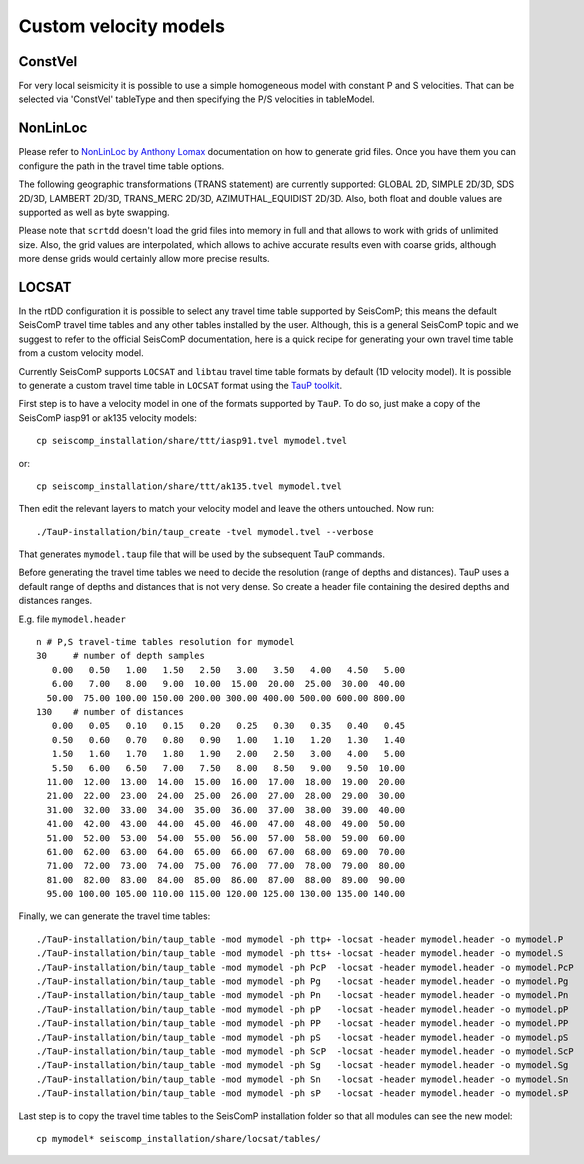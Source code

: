 .. _ttt-label:

Custom velocity models
======================

ConstVel
---------

For very local seismicity it is possible to use a simple homogeneous model with constant P and S velocities. That can be selected via 'ConstVel' tableType and then specifying the P/S velocities in tableModel.

.. image:: media/constvel-ttt.png
   :width: 800


NonLinLoc
---------

Please refer to `NonLinLoc by Anthony Lomax <http://alomax.free.fr/nlloc/>`_ documentation on how to generate grid files. Once you have them you can configure the path in the travel time table options.

The following geographic transformations (TRANS statement) are currently supported: GLOBAL 2D, SIMPLE 2D/3D, SDS 2D/3D, LAMBERT 2D/3D, TRANS_MERC 2D/3D, AZIMUTHAL_EQUIDIST 2D/3D. Also, both float and double values are supported as well as byte swapping.

Please note that ``scrtdd`` doesn't load the grid files into memory in full and that allows to work with grids of unlimited size. Also, the grid values are interpolated, which allows to achive accurate results even with coarse grids, although more dense grids would certainly allow more precise results.

.. image:: media/nll-ttt.png
   :width: 800


LOCSAT
------

In the rtDD configuration it is possible to select any travel time table supported by SeisComP; this means the default SeisComP travel time tables and any other tables installed by the user. Although, this is a general SeisComP topic and we suggest to refer to the official SeisComP documentation, here is a quick recipe for generating your own travel time table from a custom velocity model.

Currently SeisComP supports ``LOCSAT`` and ``libtau`` travel time table formats by default (1D velocity model). It is possible to generate a custom travel time table in ``LOCSAT`` format using the `TauP toolkit <https://www.seis.sc.edu/taup>`_. 

First step is to have a velocity model in one of the formats supported by ``TauP``. To do so, just make a copy of the SeisComP iasp91 or ak135 velocity models::

    cp seiscomp_installation/share/ttt/iasp91.tvel mymodel.tvel

or::

    cp seiscomp_installation/share/ttt/ak135.tvel mymodel.tvel


Then edit the relevant layers to match your velocity model and leave the others untouched. Now run::

    ./TauP-installation/bin/taup_create -tvel mymodel.tvel --verbose

That generates ``mymodel.taup`` file that will be used by the subsequent TauP commands.

Before generating the travel time tables we need to decide the resolution (range of depths and distances). TauP uses a default range of depths and distances that is not very dense. So create a header file containing the desired depths and distances ranges.

E.g. file ``mymodel.header`` ::

    n # P,S travel-time tables resolution for mymodel
    30     # number of depth samples
       0.00   0.50   1.00   1.50   2.50   3.00   3.50   4.00   4.50   5.00
       6.00   7.00   8.00   9.00  10.00  15.00  20.00  25.00  30.00  40.00
      50.00  75.00 100.00 150.00 200.00 300.00 400.00 500.00 600.00 800.00
    130    # number of distances
       0.00   0.05   0.10   0.15   0.20   0.25   0.30   0.35   0.40   0.45
       0.50   0.60   0.70   0.80   0.90   1.00   1.10   1.20   1.30   1.40
       1.50   1.60   1.70   1.80   1.90   2.00   2.50   3.00   4.00   5.00
       5.50   6.00   6.50   7.00   7.50   8.00   8.50   9.00   9.50  10.00
      11.00  12.00  13.00  14.00  15.00  16.00  17.00  18.00  19.00  20.00
      21.00  22.00  23.00  24.00  25.00  26.00  27.00  28.00  29.00  30.00
      31.00  32.00  33.00  34.00  35.00  36.00  37.00  38.00  39.00  40.00
      41.00  42.00  43.00  44.00  45.00  46.00  47.00  48.00  49.00  50.00
      51.00  52.00  53.00  54.00  55.00  56.00  57.00  58.00  59.00  60.00
      61.00  62.00  63.00  64.00  65.00  66.00  67.00  68.00  69.00  70.00
      71.00  72.00  73.00  74.00  75.00  76.00  77.00  78.00  79.00  80.00
      81.00  82.00  83.00  84.00  85.00  86.00  87.00  88.00  89.00  90.00
      95.00 100.00 105.00 110.00 115.00 120.00 125.00 130.00 135.00 140.00

Finally, we can generate the travel time tables::

    ./TauP-installation/bin/taup_table -mod mymodel -ph ttp+ -locsat -header mymodel.header -o mymodel.P
    ./TauP-installation/bin/taup_table -mod mymodel -ph tts+ -locsat -header mymodel.header -o mymodel.S
    ./TauP-installation/bin/taup_table -mod mymodel -ph PcP  -locsat -header mymodel.header -o mymodel.PcP
    ./TauP-installation/bin/taup_table -mod mymodel -ph Pg   -locsat -header mymodel.header -o mymodel.Pg
    ./TauP-installation/bin/taup_table -mod mymodel -ph Pn   -locsat -header mymodel.header -o mymodel.Pn
    ./TauP-installation/bin/taup_table -mod mymodel -ph pP   -locsat -header mymodel.header -o mymodel.pP
    ./TauP-installation/bin/taup_table -mod mymodel -ph PP   -locsat -header mymodel.header -o mymodel.PP
    ./TauP-installation/bin/taup_table -mod mymodel -ph pS   -locsat -header mymodel.header -o mymodel.pS
    ./TauP-installation/bin/taup_table -mod mymodel -ph ScP  -locsat -header mymodel.header -o mymodel.ScP
    ./TauP-installation/bin/taup_table -mod mymodel -ph Sg   -locsat -header mymodel.header -o mymodel.Sg
    ./TauP-installation/bin/taup_table -mod mymodel -ph Sn   -locsat -header mymodel.header -o mymodel.Sn
    ./TauP-installation/bin/taup_table -mod mymodel -ph sP   -locsat -header mymodel.header -o mymodel.sP

Last step is to copy the travel time tables to the SeisComP installation folder so that all modules can see the new model::

    cp mymodel* seiscomp_installation/share/locsat/tables/

.. image:: media/locsat-ttt.png
   :align: center

